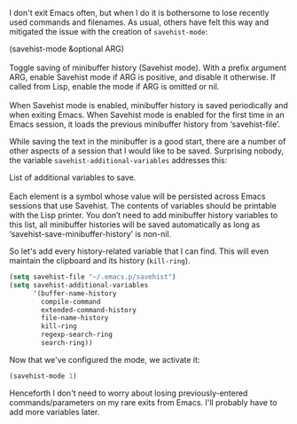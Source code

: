 I don't exit Emacs often, but when I do it is bothersome to lose recently used commands and filenames. As usual, others have felt this way and mitigated the issue with the creation of =savehist-mode=:

#+BEGIN_VERSE
(savehist-mode &optional ARG)

Toggle saving of minibuffer history (Savehist mode). With a prefix argument ARG, enable Savehist mode if ARG is positive, and disable it otherwise. If called from Lisp, enable the mode if ARG is omitted or nil.

When Savehist mode is enabled, minibuffer history is saved periodically and when exiting Emacs. When Savehist mode is enabled for the first time in an Emacs session, it loads the previous minibuffer history from ‘savehist-file’.
#+END_VERSE

While saving the text in the minibuffer is a good start, there are a number of other aspects of a session that I would like to be saved. Surprising nobody, the variable =savehist-additional-variables= addresses this:

#+BEGIN_VERSE
List of additional variables to save.

Each element is a symbol whose value will be persisted across Emacs sessions that use Savehist. The contents of variables should be printable with the Lisp printer. You don’t need to add minibuffer history variables to this list, all minibuffer histories will be saved automatically as long as ‘savehist-save-minibuffer-history’ is non-nil.
#+END_VERSE

So let's add every history-related variable that I can find. This will even maintain the clipboard and its history (=kill-ring=).

#+BEGIN_SRC emacs-lisp
  (setq savehist-file "~/.emacs.p/savehist")
  (setq savehist-additional-variables
        '(buffer-name-history
          compile-command
          extended-command-history
          file-name-history
          kill-ring
          regexp-search-ring
          search-ring))
#+END_SRC

Now that we've configured the mode, we activate it:

#+BEGIN_SRC emacs-lisp
  (savehist-mode 1)
#+END_SRC

Henceforth I don't need to worry about losing previously-entered commands/parameters on my rare exits from Emacs. I'll probably have to add more variables later.
